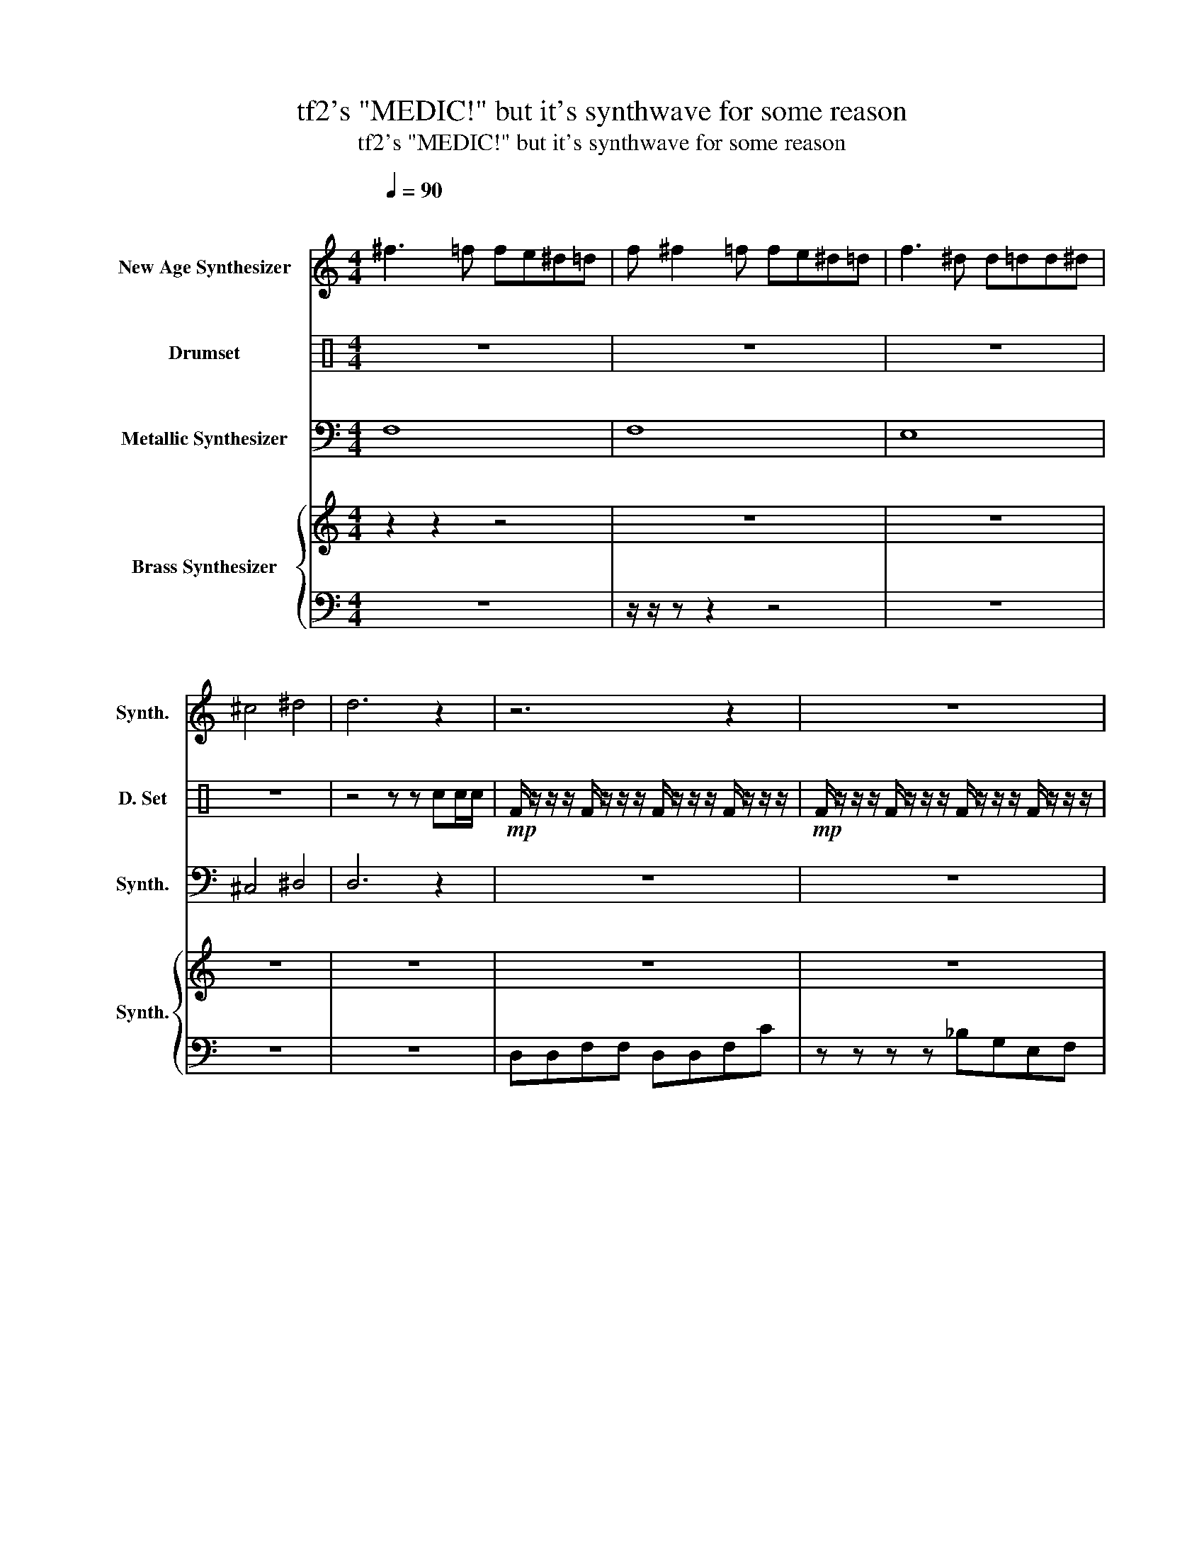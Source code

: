 X:1
T:tf2's "MEDIC!" but it's synthwave for some reason
T:tf2's "MEDIC!" but it's synthwave for some reason
%%score 1 2 3 { 4 | 5 }
L:1/8
Q:1/4=90
M:4/4
K:C
V:1 treble nm="New Age Synthesizer" snm="Synth."
V:2 perc nm="Drumset" snm="D. Set"
K:none
I:percmap F F 36 normal
I:percmap c c 38 normal
V:3 bass nm="Metallic Synthesizer" snm="Synth."
V:4 treble nm="Brass Synthesizer" snm="Synth."
V:5 bass 
V:1
"^\n" ^f3 =f fe^d=d | f ^f2 =f fe^d=d | f3 ^d d=dd^d | ^c4 ^d4 | d6 z2 | z6 z2 | z8 | z8 | z8 | %9
 z8 | z8 | z8 | z2 z2!mp! cAeA | c8 | z8 | z8 | z8 | z8 | z8 | z8 | z8 | z8 | z8 | z8 | z8 | z8 |] %26
V:2
 z8 | z8 | z8 | z8 | z4 z z cc/c/ |!mp! F/ z/ z/ z/ F/ z/ z/ z/ F/ z/ z/ z/ F/ z/ z/ z/ | %6
!mp! F/ z/ z/ z/ F/ z/ z/ z/ F/ z/ z/ z/ F/ z/ z/ z/ | %7
!mp! F/ z/ z/ z/ F/ z/ z/ z/ F/ z/ z/ z/ F/ z/ z/ z/ | %8
!mp! F/ z/ z/ z/ F/ z/ z/ z/ F/ z/ z/ z/ F/ z/ z/ z/ | %9
!mp! F/ z/ z/ z/ F/ z/ z/ z/ F/ z/ z/ z/ F/ z/ z/ z/ | %10
!mp! F/ z/ z/ z/ F/ z/ z/ z/ F/ z/ z/ z/ F/ z/ z/ z/ | %11
!mp! F/ z/ z/ z/ F/ z/ z/ z/ F/ z/ z/ z/ F/ z/ z/ z/ | %12
!mp! F/ z/ z/ z/ F/ z/ z/ z/ F/ z/ z/ z/ F/ z/ z/ z/ | %13
!mp! F/ z/ z/ z/ F/ z/ z/ z/ F/ z/ z/ z/ F/ z/ z/ z/ | %14
!mp! F/ z/ z/ z/ F/ z/ z/ z/ F/ z/ z/ z/ F/ z/ z/ z/ | %15
!mp! F/ z/ z/ z/ F/ z/ z/ z/ F/ z/ z/ z/ F/ z/ z/ z/ | %16
!mp! F/ z/ z/ z/ F/ z/ z/ z/ F/ z/ z/ z/ F/ z/ z/ z/ | %17
!mp! F/ z/ z/ z/ F/ z/ z/ z/ F/ z/ z/ z/ F/ z/ z/ z/ | %18
!mp! F/ z/ z/ z/ F/ z/ z/ z/ F/ z/ z/ z/ F/ z/ z/ z/ | %19
!mp! F/ z/ z/ z/ F/ z/ z/ z/ F/ z/ z/ z/ F/ z/ z/ z/ | %20
!mp! F/ z/ z/ z/ F/ z/ z/ z/ F/ z/ z/ z/ F/ z/ z/ z/ | %21
!mp! F/ z/ z/ z/ F/ z/ z/ z/ F/ z/ z/ z/ F/ z/ z/ z/ | %22
!mp! F/ z/ z/ z/ F/ z/ z/ z/ F/ z/ z/ z/ F/ z/ z/ z/ | %23
!mp! F/ z/ z/ z/ F/ z/ z/ z/ F/ z/ z/ z/ F/ z/ z/ z/ | %24
!mp! F/ z/ z/ z/ F/ z/ z/ z/ F/ z/ z/ z/ F/ z/ z/ z/ | z8 |] %26
V:3
 F,8 | F,8 | E,8 | ^C,4 ^D,4 | D,6 z2 | z8 | z8 | z8 | z8 | z8 | z8 | z8 | z8 | %13
 z/ F,/F,/F,/ z/ F,/F,/F,/ z/ F,/F,/F,/ z/ F,/F,/F,/ | %14
 z/ F,/F,/F,/ z/ F,/F,/F,/ z/ F,/F,/F,/ z/ F,/F,/F,/ | %15
 z/ F,/F,/F,/ z/ F,/F,/F,/ z/ F,/F,/F,/ z/ F,/F,/F,/ | %16
 z/ F,/F,/F,/ z/ F,/F,/F,/ z/ F,/F,/F,/ z/ F,/F,/F,/ | %17
 z/ F,/F,/F,/ z/ F,/F,/F,/ z/ F,/F,/F,/ z/ F,/F,/F,/ | %18
 z/ F,/F,/F,/ z/ F,/F,/F,/ z/ F,/F,/F,/ z/ F,/F,/F,/ | %19
 z/ F,/F,/F,/ z/ F,/F,/F,/ z/ F,/F,/F,/ z/ F,/F,/F,/ | %20
 z/ F,/F,/F,/ z/ F,/F,/F,/ z/ F,/F,/F,/ z/ F,/F,/F,/ | %21
 z/ F,/F,/F,/ z/ F,/F,/F,/ z/ F,/F,/F,/ z/ F,/F,/F,/ | %22
 z/ F,/F,/F,/ z/ F,/F,/F,/ z/ F,/F,/F,/ z/ F,/F,/F,/ | %23
 z/ F,/F,/F,/ z/ F,/F,/F,/ z/ F,/F,/F,/ z/ F,/F,/F,/ | %24
 z/ F,/F,/F,/ z/ F,/F,/F,/ z/ F,/F,/F,/ z/ F,/F,/F,/ | z8 |] %26
V:4
 z2 z2 z4 | z8 | z8 | z8 | z8 | z8 | z8 | z8 | z8 | z8 | z8 | z8 | z8 | z8 | z8 | z8 | z8 | z8 | %18
 z8 | z8 | z z z2 _D=D_E=E | F8- | F4 _D=D_E=E | F8- | F4 _D=D_E=E | F7 F |] %26
V:5
 z8 | z/ z/ z z2 z4 | z8 | z8 | z8 | D,D,F,F, D,D,F,C | z z z z _B,G,E,F, |!<(! D,8!<)! | %8
 D,2 z2 D,_E,=E,F, | _G,7 C- | C4 ^C^A,B,=C | F,8 | F,2 z2 F,E,_E,D, | C,7 C- | C8 | %15
 F,D,CF, F,D,F,C- | C4 F,E,_E,D, | C,7 C- | C4 ^C_B,=B,=C | F7 F- | F4 z4 | z8 | z8 | z8 | z8 | %25
 z8 |] %26

